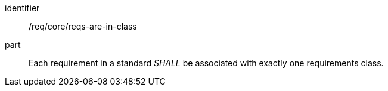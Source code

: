 [[req_requirements-are-in-class]]
[[req-28]]

[requirement]
====
[%metadata]
identifier:: /req/core/reqs-are-in-class
part:: Each requirement in a standard _SHALL_ be associated with exactly one requirements class.
====
